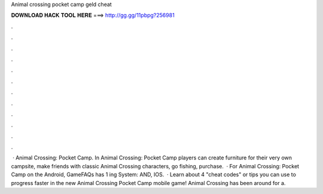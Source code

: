 Animal crossing pocket camp geld cheat

𝐃𝐎𝐖𝐍𝐋𝐎𝐀𝐃 𝐇𝐀𝐂𝐊 𝐓𝐎𝐎𝐋 𝐇𝐄𝐑𝐄 ===> http://gg.gg/11pbpg?256981

.

.

.

.

.

.

.

.

.

.

.

.

 · Animal Crossing: Pocket Camp. In Animal Crossing: Pocket Camp players can create furniture for their very own campsite, make friends with classic Animal Crossing characters, go fishing, purchase.  · For Animal Crossing: Pocket Camp on the Android, GameFAQs has 1 ing System: AND, IOS.  · Learn about 4 "cheat codes" or tips you can use to progress faster in the new Animal Crossing Pocket Camp mobile game! Animal Crossing has been around for a.